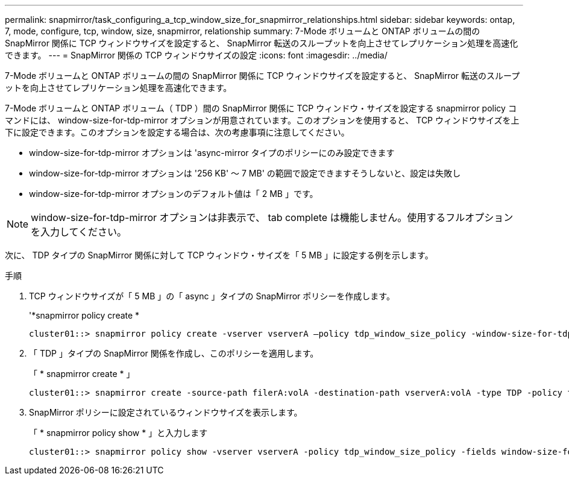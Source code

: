---
permalink: snapmirror/task_configuring_a_tcp_window_size_for_snapmirror_relationships.html 
sidebar: sidebar 
keywords: ontap, 7, mode, configure, tcp, window, size, snapmirror, relationship 
summary: 7-Mode ボリュームと ONTAP ボリュームの間の SnapMirror 関係に TCP ウィンドウサイズを設定すると、 SnapMirror 転送のスループットを向上させてレプリケーション処理を高速化できます。 
---
= SnapMirror 関係の TCP ウィンドウサイズの設定
:icons: font
:imagesdir: ../media/


[role="lead"]
7-Mode ボリュームと ONTAP ボリュームの間の SnapMirror 関係に TCP ウィンドウサイズを設定すると、 SnapMirror 転送のスループットを向上させてレプリケーション処理を高速化できます。

7-Mode ボリュームと ONTAP ボリューム（ TDP ）間の SnapMirror 関係に TCP ウィンドウ・サイズを設定する snapmirror policy コマンドには、 window-size-for-tdp-mirror オプションが用意されています。このオプションを使用すると、 TCP ウィンドウサイズを上下に設定できます。このオプションを設定する場合は、次の考慮事項に注意してください。

* window-size-for-tdp-mirror オプションは 'async-mirror タイプのポリシーにのみ設定できます
* window-size-for-tdp-mirror オプションは '256 KB' ～ 7 MB' の範囲で設定できますそうしないと、設定は失敗し
* window-size-for-tdp-mirror オプションのデフォルト値は「 2 MB 」です。



NOTE: window-size-for-tdp-mirror オプションは非表示で、 tab complete は機能しません。使用するフルオプションを入力してください。

次に、 TDP タイプの SnapMirror 関係に対して TCP ウィンドウ・サイズを「 5 MB 」に設定する例を示します。

.手順
. TCP ウィンドウサイズが「 5 MB 」の「 async 」タイプの SnapMirror ポリシーを作成します。
+
'*snapmirror policy create *

+
[listing]
----
cluster01::> snapmirror policy create -vserver vserverA –policy tdp_window_size_policy -window-size-for-tdp-mirror 5MB -type async-mirror
----
. 「 TDP 」タイプの SnapMirror 関係を作成し、このポリシーを適用します。
+
「 * snapmirror create * 」

+
[listing]
----
cluster01::> snapmirror create -source-path filerA:volA -destination-path vserverA:volA -type TDP -policy tdp_window_size_policy
----
. SnapMirror ポリシーに設定されているウィンドウサイズを表示します。
+
「 * snapmirror policy show * 」と入力します

+
[listing]
----
cluster01::> snapmirror policy show -vserver vserverA -policy tdp_window_size_policy -fields window-size-for-tdp-mirror
----

